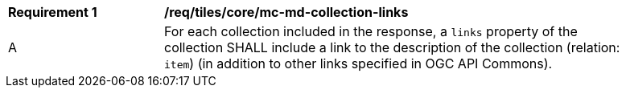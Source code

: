 [[req_tiles_core_mc-md-collection-links]]
[width="90%",cols="2,6a"]
|===
^|*Requirement {counter:req-id}* |*/req/tiles/core/mc-md-collection-links*
^|A |For each collection included in the response, a `links` property of the collection SHALL include a link to the description of the collection (relation: `item`) (in addition to other links specified in OGC API Commons).
|===
